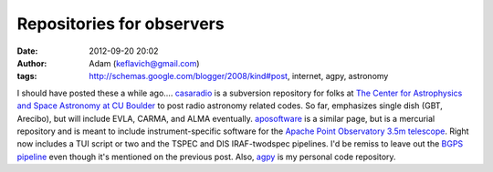Repositories for observers
##########################
:date: 2012-09-20 20:02
:author: Adam (keflavich@gmail.com)
:tags: http://schemas.google.com/blogger/2008/kind#post, internet, agpy, astronomy

I should have posted these a while ago....
`casaradio`_ is a subversion repository for folks at `The Center for
Astrophysics and Space Astronomy at CU Boulder`_ to post radio astronomy
related codes. So far, emphasizes single dish (GBT, Arecibo), but will
include EVLA, CARMA, and ALMA eventually.
`aposoftware`_ is a similar page, but is a mercurial repository and is
meant to include instrument-specific software for the `Apache Point
Observatory`_ `3.5m telescope`_. Right now includes a TUI script or two
and the TSPEC and DIS IRAF-twodspec pipelines.
I'd be remiss to leave out the `BGPS pipeline`_ even though it's
mentioned on the previous post.
Also, `agpy`_ is my personal code repository.

.. _casaradio: http://code.google.com/p/casaradio/
.. _The Center for Astrophysics and Space Astronomy at CU Boulder: http://casa.colorado.edu
.. _aposoftware: http://code.google.com/p/aposoftware/
.. _Apache Point Observatory: http://www.apo.nmsu.edu/
.. _3.5m telescope: http://www.apo.nmsu.edu/arc35m/GeneralInfo_ARC35m.html
.. _BGPS pipeline: http://code.google.com/p/bgpspipeline/
.. _agpy: http://code.google.com/p/agpy/
